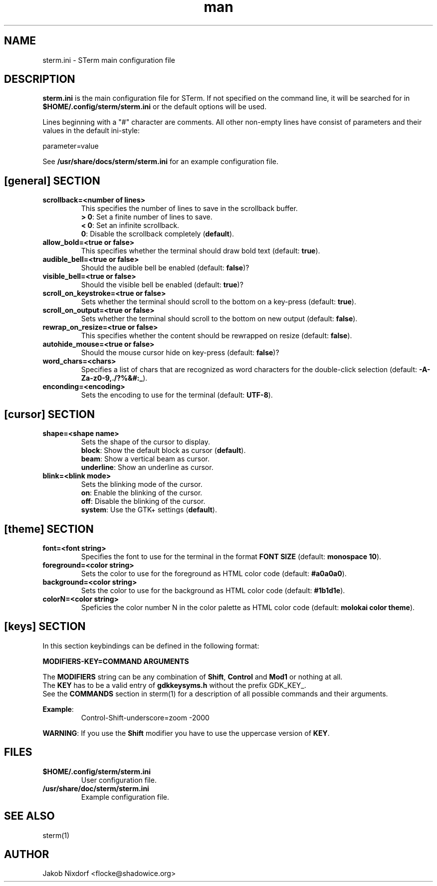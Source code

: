 .\" Manpage for the STerm configuration file
.\" Contact flocke@shadowice.org to correct errors and typos.

.TH man 1 "11 Apr 2014" "0.1" "sterm.ini man page"

.SH NAME
sterm.ini \- STerm main configuration file

.SH DESCRIPTION
\fBsterm.ini\fP is the main configuration file for STerm. If not specified on the command line,
it will be searched for in \fB$HOME/.config/sterm/sterm.ini\fP or the default options will be used.

Lines beginning with a "#" character are comments. All other non-empty lines have consist of parameters
and their values in the default ini-style:

parameter=value

See \fB/usr/share/docs/sterm/sterm.ini\fP for an example configuration file.

.SH [general] SECTION

.TP
.B scrollback=<number of lines>
This specifies the number of lines to save in the scrollback buffer.
.br
\fB> 0\fP: Set a finite number of lines to save.
.br
\fB< 0\fP: Set an infinite scrollback.
.br
\fB  0\fP: Disable the scrollback completely (\fBdefault\fP).

.TP
.B allow_bold=<true or false>
This specifies whether the terminal should draw bold text (default: \fBtrue\fP).

.TP
.B audible_bell=<true or false>
Should the audible bell be enabled (default: \fBfalse\fP)?

.TP
.B visible_bell=<true or false>
Should the visible bell be enabled (default: \fBtrue\fP)?

.TP
.B scroll_on_keystroke=<true or false>
Sets whether the terminal should scroll to the bottom on a key-press (default: \fBtrue\fP).

.TP
.B scroll_on_output=<true or false>
Sets whether the terminal should scroll to the bottom on new output (default: \fBfalse\fP).

.TP
.B rewrap_on_resize=<true or false>
This specifies whether the content should be rewrapped on resize (default: \fBfalse\fP).

.TP
.B autohide_mouse=<true or false>
Should the mouse cursor hide on key-press (default: \fBfalse\fP)?

.TP
.B word_chars=<chars>
Specifies a list of chars that are recognized as word characters for the double-click selection (default: \fB-A-Za-z0-9,./?%&#:_\fP).

.TP
.B enconding=<encoding>
Sets the encoding to use for the terminal (default: \fBUTF-8\fP).

.SH [cursor] SECTION

.TP
.B shape=<shape name>
Sets the shape of the cursor to display.
.br
\fBblock\fP:     Show the default block as cursor (\fBdefault\fP).
.br
\fBbeam\fP:      Show a vertical beam as cursor.
.br
\fBunderline\fP: Show an underline as cursor.

.TP
.B blink=<blink mode>
Sets the blinking mode of the cursor.
.br
\fBon\fP:     Enable the blinking of the cursor.
.br
\fBoff\fP:    Disable the blinking of the cursor.
.br
\fBsystem\fP: Use the GTK+ settings (\fBdefault\fP).

.SH [theme] SECTION

.TP
.B font=<font string>
Specifies the font to use for the terminal in the format \fBFONT SIZE\fP (default: \fBmonospace 10\fP).

.TP
.B foreground=<color string>
Sets the color to use for the foreground as HTML color code (default: \fB#a0a0a0\fP).

.TP
.B background=<color string>
Sets the color to use for the background as HTML color code (default: \fB#1b1d1e\fP).

.TP
.B colorN=<color string>
Speficies the color number N in the color palette as HTML color code (default: \fBmolokai color theme\fP).

.SH [keys] SECTION

In this section keybindings can be defined in the following format:

.B MODIFIERS-KEY=COMMAND ARGUMENTS

The \fBMODIFIERS\fP string can be any combination of \fBShift\fP, \fBControl\fP and \fBMod1\fP or nothing at all.
.br
The \fBKEY\fP has to be a valid entry of \fBgdkkeysyms.h\fP without the prefix GDK_KEY_.
.br
See the \fBCOMMANDS\fP section in sterm(1) for a description of all possible commands and their arguments.

\fBExample\fP:
.RS
Control-Shift-underscore=zoom -2000
.RE

\fBWARNING\fP: If you use the \fBShift\fP modifier you have to use the uppercase version of \fBKEY\fP.

.SH FILES
.TP
.BI $HOME/.config/sterm/sterm.ini
User configuration file.

.TP
.BI /usr/share/doc/sterm/sterm.ini
Example configuration file.

.SH SEE ALSO
sterm(1)

.SH AUTHOR
Jakob Nixdorf <flocke@shadowice.org>
